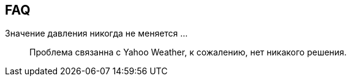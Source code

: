== FAQ

Значение давления никогда не меняется ... ::
Проблема связанна с Yahoo Weather, к сожалению, нет никакого решения.